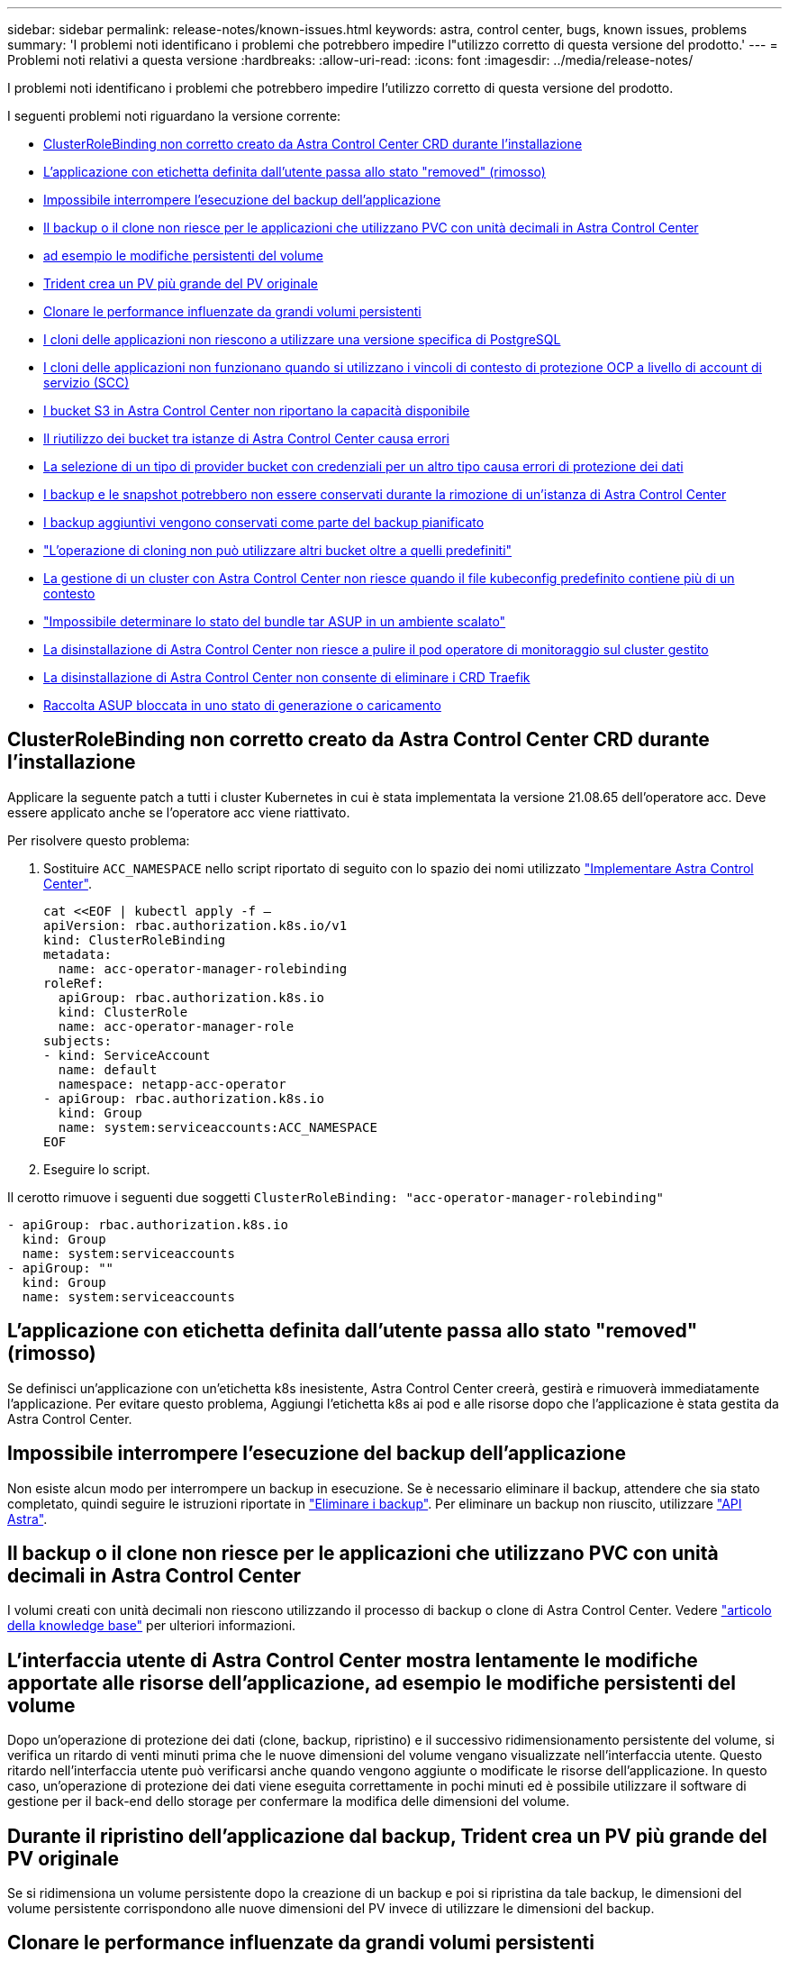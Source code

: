 ---
sidebar: sidebar 
permalink: release-notes/known-issues.html 
keywords: astra, control center, bugs, known issues, problems 
summary: 'I problemi noti identificano i problemi che potrebbero impedire l"utilizzo corretto di questa versione del prodotto.' 
---
= Problemi noti relativi a questa versione
:hardbreaks:
:allow-uri-read: 
:icons: font
:imagesdir: ../media/release-notes/


I problemi noti identificano i problemi che potrebbero impedire l'utilizzo corretto di questa versione del prodotto.

I seguenti problemi noti riguardano la versione corrente:

* <<ClusterRoleBinding non corretto creato da Astra Control Center CRD durante l'installazione>>
* <<L'applicazione con etichetta definita dall'utente passa allo stato "removed" (rimosso)>>
* <<Impossibile interrompere l'esecuzione del backup dell'applicazione>>
* <<Il backup o il clone non riesce per le applicazioni che utilizzano PVC con unità decimali in Astra Control Center>>
* <<L'interfaccia utente di Astra Control Center mostra lentamente le modifiche apportate alle risorse dell'applicazione, ad esempio le modifiche persistenti del volume>>
* <<Durante il ripristino dell'applicazione dal backup, Trident crea un PV più grande del PV originale>>
* <<Clonare le performance influenzate da grandi volumi persistenti>>
* <<I cloni delle applicazioni non riescono a utilizzare una versione specifica di PostgreSQL>>
* <<I cloni delle applicazioni non funzionano quando si utilizzano i vincoli di contesto di protezione OCP a livello di account di servizio (SCC)>>
* <<I bucket S3 in Astra Control Center non riportano la capacità disponibile>>
* <<Il riutilizzo dei bucket tra istanze di Astra Control Center causa errori>>
* <<La selezione di un tipo di provider bucket con credenziali per un altro tipo causa errori di protezione dei dati>>
* <<I backup e le snapshot potrebbero non essere conservati durante la rimozione di un'istanza di Astra Control Center>>
* <<I backup aggiuntivi vengono conservati come parte del backup pianificato>>
* link:known-issues.html#clone-operation-cant-use-other-buckets-besides-the-default["L'operazione di cloning non può utilizzare altri bucket oltre a quelli predefiniti"]
* <<La gestione di un cluster con Astra Control Center non riesce quando il file kubeconfig predefinito contiene più di un contesto>>
* link:known-issues.html#cant-determine-asup-tar-bundle-status-in-scaled-environment["Impossibile determinare lo stato del bundle tar ASUP in un ambiente scalato"]
* <<La disinstallazione di Astra Control Center non riesce a pulire il pod operatore di monitoraggio sul cluster gestito>>
* <<La disinstallazione di Astra Control Center non consente di eliminare i CRD Traefik>>
* <<Raccolta ASUP bloccata in uno stato di generazione o caricamento>>




== ClusterRoleBinding non corretto creato da Astra Control Center CRD durante l'installazione

Applicare la seguente patch a tutti i cluster Kubernetes in cui è stata implementata la versione 21.08.65 dell'operatore acc. Deve essere applicato anche se l'operatore acc viene riattivato.

Per risolvere questo problema:

. Sostituire `ACC_NAMESPACE` nello script riportato di seguito con lo spazio dei nomi utilizzato link:../get-started/install_acc.html#install-astra-control-center["Implementare Astra Control Center"].
+
[source, cli]
----
cat <<EOF | kubectl apply -f –
apiVersion: rbac.authorization.k8s.io/v1
kind: ClusterRoleBinding
metadata:
  name: acc-operator-manager-rolebinding
roleRef:
  apiGroup: rbac.authorization.k8s.io
  kind: ClusterRole
  name: acc-operator-manager-role
subjects:
- kind: ServiceAccount
  name: default
  namespace: netapp-acc-operator
- apiGroup: rbac.authorization.k8s.io
  kind: Group
  name: system:serviceaccounts:ACC_NAMESPACE
EOF
----
. Eseguire lo script.


Il cerotto rimuove i seguenti due soggetti `ClusterRoleBinding: "acc-operator-manager-rolebinding"`

[listing]
----
- apiGroup: rbac.authorization.k8s.io
  kind: Group
  name: system:serviceaccounts
- apiGroup: ""
  kind: Group
  name: system:serviceaccounts
----


== L'applicazione con etichetta definita dall'utente passa allo stato "removed" (rimosso)

Se definisci un'applicazione con un'etichetta k8s inesistente, Astra Control Center creerà, gestirà e rimuoverà immediatamente l'applicazione. Per evitare questo problema, Aggiungi l'etichetta k8s ai pod e alle risorse dopo che l'applicazione è stata gestita da Astra Control Center.



== Impossibile interrompere l'esecuzione del backup dell'applicazione

Non esiste alcun modo per interrompere un backup in esecuzione. Se è necessario eliminare il backup, attendere che sia stato completato, quindi seguire le istruzioni riportate in link:../use/protect-apps.html#delete-backups["Eliminare i backup"]. Per eliminare un backup non riuscito, utilizzare link:https://docs.netapp.com/us-en/astra-automation-2108/index.html["API Astra"^].



== Il backup o il clone non riesce per le applicazioni che utilizzano PVC con unità decimali in Astra Control Center

I volumi creati con unità decimali non riescono utilizzando il processo di backup o clone di Astra Control Center. Vedere link:https://kb.netapp.com/Advice_and_Troubleshooting/Cloud_Services/Astra/Backup_or_clone_may_fail_for_applications_using_PVCs_with_decimal_units_in_Astra_Control_Center["articolo della knowledge base"] per ulteriori informazioni.



== L'interfaccia utente di Astra Control Center mostra lentamente le modifiche apportate alle risorse dell'applicazione, ad esempio le modifiche persistenti del volume

Dopo un'operazione di protezione dei dati (clone, backup, ripristino) e il successivo ridimensionamento persistente del volume, si verifica un ritardo di venti minuti prima che le nuove dimensioni del volume vengano visualizzate nell'interfaccia utente. Questo ritardo nell'interfaccia utente può verificarsi anche quando vengono aggiunte o modificate le risorse dell'applicazione. In questo caso, un'operazione di protezione dei dati viene eseguita correttamente in pochi minuti ed è possibile utilizzare il software di gestione per il back-end dello storage per confermare la modifica delle dimensioni del volume.



== Durante il ripristino dell'applicazione dal backup, Trident crea un PV più grande del PV originale

Se si ridimensiona un volume persistente dopo la creazione di un backup e poi si ripristina da tale backup, le dimensioni del volume persistente corrispondono alle nuove dimensioni del PV invece di utilizzare le dimensioni del backup.



== Clonare le performance influenzate da grandi volumi persistenti

I cloni di volumi persistenti molto grandi e consumati potrebbero essere lenti a intermittenza, a seconda dell'accesso del cluster all'archivio di oggetti. Se il clone viene bloccato e non sono stati copiati dati per più di 30 minuti, Astra Control termina l'azione del clone.



== I cloni delle applicazioni non riescono a utilizzare una versione specifica di PostgreSQL

I cloni delle applicazioni all'interno dello stesso cluster si guastano costantemente con il grafico BitNami PostgreSQL 11.5.0. Per clonare correttamente, utilizzare una versione precedente o successiva del grafico.



== I cloni delle applicazioni non funzionano quando si utilizzano i vincoli di contesto di protezione OCP a livello di account di servizio (SCC)

Un clone dell'applicazione potrebbe non riuscire se i vincoli del contesto di protezione originale sono configurati a livello di account di servizio all'interno dello spazio dei nomi nel cluster OCP. Quando il clone dell'applicazione non funziona, viene visualizzato nell'area delle applicazioni gestite di Astra Control Center con lo stato `Removed`. Vedere https://kb.netapp.com/Advice_and_Troubleshooting/Cloud_Services/Astra/Application_clone_is_failing_for_an_application_in_Astra_Control_Center["articolo della knowledge base"] per ulteriori informazioni.



== I bucket S3 in Astra Control Center non riportano la capacità disponibile

Prima di eseguire il backup o la clonazione delle applicazioni gestite da Astra Control Center, controllare le informazioni del bucket nel sistema di gestione ONTAP o StorageGRID.



== Il riutilizzo dei bucket tra istanze di Astra Control Center causa errori

Se si tenta di riutilizzare un bucket utilizzato da un'altra o da un'altra installazione di Astra Control Center, il backup e il ripristino non avranno esito positivo. È necessario utilizzare una benna diversa o pulire completamente la benna utilizzata in precedenza. Non è possibile condividere i bucket tra istanze di Astra Control Center.



== La selezione di un tipo di provider bucket con credenziali per un altro tipo causa errori di protezione dei dati

Quando si aggiunge un bucket, selezionare il tipo di provider bucket corretto con le credenziali corrette per tale provider. Ad esempio, l'interfaccia utente accetta NetApp ONTAP S3 come tipo con credenziali StorageGRID; tuttavia, questo causerà l'errore di tutti i backup e ripristini futuri dell'applicazione che utilizzano questo bucket.



== I backup e le snapshot potrebbero non essere conservati durante la rimozione di un'istanza di Astra Control Center

Se si dispone di una licenza di valutazione, assicurarsi di memorizzare l'ID account per evitare la perdita di dati in caso di guasto di Astra Control Center se non si inviano ASUP.



== I backup aggiuntivi vengono conservati come parte del backup pianificato

A volte uno o più backup in Astra Control Center vengono conservati oltre il numero specificato per essere conservati nella pianificazione del backup. Questi backup aggiuntivi devono essere cancellati come parte di un backup pianificato, ma non vengono cancellati e bloccati in un `pending` stato. Per risolvere il problema, https://docs.netapp.com/us-en/astra-automation-2108/workflows/wf_delete_backup.html["forza eliminazione"] i backup aggiuntivi.



== L'operazione di cloning non può utilizzare altri bucket oltre a quelli predefiniti

Durante il backup di un'applicazione o il ripristino di un'applicazione, è possibile specificare un ID bucket. Un'operazione di cloni dell'applicazione, tuttavia, utilizza sempre il bucket predefinito definito. Non esiste alcuna opzione per modificare i bucket per un clone. Se si desidera controllare quale bucket viene utilizzato, è possibile farlo link:../use/manage-buckets.html#edit-a-bucket["modificare l'impostazione predefinita del bucket"] oppure fare una link:../use/protect-apps.html#create-a-backup["backup"] seguito da un link:../use/restore-apps.html["ripristinare"] separatamente.



== La gestione di un cluster con Astra Control Center non riesce quando il file kubeconfig predefinito contiene più di un contesto

Non è possibile utilizzare un kubeconfig con più di un cluster e un contesto. Vedere link:https://kb.netapp.com/Advice_and_Troubleshooting/Cloud_Services/Astra/Managing_cluster_with_Astra_Control_Center_may_fail_when_using_default_kubeconfig_file_contains_more_than_one_context["articolo della knowledge base"] per ulteriori informazioni.



== Impossibile determinare lo stato del bundle tar ASUP in un ambiente scalato

Durante la raccolta ASUP, lo stato del bundle nell'interfaccia utente viene riportato come uno dei due `collecting` oppure `done`. La raccolta può richiedere fino a un'ora per ambienti di grandi dimensioni. Durante il download di ASUP, la velocità di trasferimento dei file di rete per il bundle potrebbe essere insufficiente e il download potrebbe scadere dopo 15 minuti senza alcuna indicazione nell'interfaccia utente. I problemi di download dipendono dalle dimensioni dell'ASUP, dalle dimensioni del cluster scalate e se il tempo di raccolta supera il limite di sette giorni.



== La disinstallazione di Astra Control Center non riesce a pulire il pod operatore di monitoraggio sul cluster gestito

Se i cluster non sono stati disgestiti prima della disinstallazione di Astra Control Center, è possibile eliminare manualmente i pod nello spazio dei nomi di monitoraggio netapp e nello spazio dei nomi con i seguenti comandi:

.Fasi
. Eliminare `acc-monitoring` agente:
+
[listing]
----
oc delete agents acc-monitoring -n netapp-monitoring
----
+
Risultato:

+
[listing]
----
agent.monitoring.netapp.com "acc-monitoring" deleted
----
. Eliminare lo spazio dei nomi:
+
[listing]
----
oc delete ns netapp-monitoring
----
+
Risultato:

+
[listing]
----
namespace "netapp-monitoring" deleted
----
. Conferma la rimozione delle risorse:
+
[listing]
----
oc get pods -n netapp-monitoring
----
+
Risultato:

+
[listing]
----
No resources found in netapp-monitoring namespace.
----
. Conferma rimozione dell'agente di monitoraggio:
+
[listing]
----
oc get crd|grep agent
----
+
Risultato del campione:

+
[listing]
----
agents.monitoring.netapp.com                     2021-07-21T06:08:13Z
----
. Eliminare le informazioni CRD (Custom Resource Definition):
+
[listing]
----
oc delete crds agents.monitoring.netapp.com
----
+
Risultato:

+
[listing]
----
customresourcedefinition.apiextensions.k8s.io "agents.monitoring.netapp.com" deleted
----




== La disinstallazione di Astra Control Center non consente di eliminare i CRD Traefik

È possibile eliminare manualmente i CRD Traefik:

.Fasi
. Verificare quali CRD non sono stati eliminati dal processo di disinstallazione:
+
[listing]
----
kubectl get crds |grep -E 'traefik'
----
+
Risposta

+
[listing]
----
ingressroutes.traefik.containo.us             2021-06-23T23:29:11Z
ingressroutetcps.traefik.containo.us          2021-06-23T23:29:11Z
ingressrouteudps.traefik.containo.us          2021-06-23T23:29:12Z
middlewares.traefik.containo.us               2021-06-23T23:29:12Z
serverstransports.traefik.containo.us         2021-06-23T23:29:13Z
tlsoptions.traefik.containo.us                2021-06-23T23:29:13Z
tlsstores.traefik.containo.us                 2021-06-23T23:29:14Z
traefikservices.traefik.containo.us           2021-06-23T23:29:15Z
----
. Eliminare i CRD:
+
[listing]
----
kubectl delete crd ingressroutes.traefik.containo.us ingressroutetcps.traefik.containo.us ingressrouteudps.traefik.containo.us middlewares.traefik.containo.us serverstransports.traefik.containo.us tlsoptions.traefik.containo.us tlsstores.traefik.containo.us traefikservices.traefik.containo.us
----




== Raccolta ASUP bloccata in uno stato di generazione o caricamento

Se un pod ASUP viene ucciso o riavviato, una raccolta ASUP potrebbe bloccarsi in uno stato di generazione o caricamento. Effettuare le seguenti operazioni link:https://docs.netapp.com/us-en/astra-automation-2108/index.html["API REST di Astra Control"] chiamata per avviare nuovamente la raccolta manuale:

[cols="25,75"]
|===
| Metodo HTTP | Percorso 


| POST | /Accounts/{AccountID}/core/v1/asups 
|===

NOTE: Questa soluzione alternativa API funziona solo se eseguita più di 10 minuti dopo l'avvio di ASUP.



== Trova ulteriori informazioni

* link:../release-notes/known-limitations.html["Limitazioni note per questa versione"]

